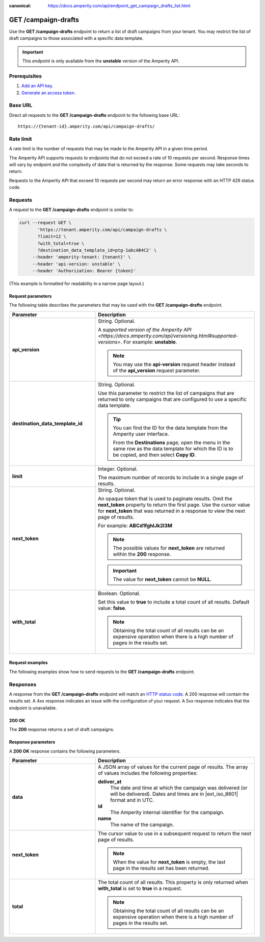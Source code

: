 .. https://docs.amperity.com/api/

:canonical: https://docs.amperity.com/api/endpoint_get_campaign_drafts_list.html


.. meta::
    :description lang=en:
         Return a list of campaigns from your tenant. You may restrict the list of campaigns to those associated with a specific data template.

.. meta::
    :content class=swiftype name=body data-type=text:
        Return a list of campaigns from your tenant. You may restrict the list of campaigns to those associated with a specific data template.

.. meta::
    :content class=swiftype name=title data-type=string:
        GET /campaigns

==================================================
GET /campaign-drafts
==================================================

.. endpoint-get-campaign-drafts-list-start

Use the **GET /campaign-drafts** endpoint to return a list of draft campaigns from your tenant. You may restrict the list of draft campaigns to those associated with a specific data template.

.. endpoint-get-campaign-drafts-list-end

.. endpoint-get-campaign-drafts-list-unstable-start

.. important:: This endpoint is only available from the **unstable** version of the Amperity API.

.. endpoint-get-campaign-drafts-list-unstable-end


.. _endpoint-get-campaign-drafts-list-prerequisites:

Prerequisites
==================================================

.. endpoint-get-campaign-drafts-list-prerequisites-start

#. `Add an API key <__https://docs.amperity.com/api/authentication.html#add-api-key>`__.
#. `Generate an access token <https://docs.amperity.com/api/authentication.html#generate-access-token>`__.

.. endpoint-get-campaign-drafts-list-prerequisites-end


.. _endpoint-get-campaign-drafts-list-base-url:

Base URL
==================================================

.. endpoint-get-campaign-drafts-list-base-url-start

Direct all requests to the **GET /campaign-drafts** endpoint to the following base URL:

::

   https://{tenant-id}.amperity.com/api/campaign-drafts/

.. endpoint-get-campaign-drafts-list-base-url-end


.. _endpoint-get-campaign-drafts-list-rate-limit:

Rate limit
==================================================

A rate limit is the number of requests that may be made to the Amperity API in a given time period.

The Amperity API supports requests to endpoints that do not exceed a rate of 10 requests per second. Response times will vary by endpoint and the complexity of data that is returned by the response. Some requests may take seconds to return.

Requests to the Amperity API that exceed 10 requests per second may return an error response with an HTTP 429 status code.


.. _endpoint-get-campaign-drafts-list-request:

Requests
==================================================

.. endpoint-get-campaign-drafts-list-request-start

A request to the **GET /campaign-drafts** endpoint is similar to:

.. code-block:: rest

   curl --request GET \
          'https://tenant.amperity.com/api/campaign-drafts \
          ?limit=12 \
          ?with_total=true \
          ?destination_data_template_id=ptg-1abcAB4C2' \
        --header 'amperity-tenant: {tenant}' \
        --header 'api-version: unstable' \
        --header 'Authorization: Bearer {token}'

(This example is formatted for readability in a narrow page layout.)

.. endpoint-get-campaign-drafts-list-request-end


.. _endpoint-get-campaign-drafts-list-request-parameters:

Request parameters
--------------------------------------------------

.. endpoint-get-campaign-drafts-list-request-parameters-start

The following table describes the parameters that may be used with the **GET /campaign-drafts** endpoint.

.. list-table::
   :widths: 35 65
   :header-rows: 1

   * - Parameter
     - Description

   * - **api_version**
     - String. Optional.

       A `supported version of the Amperity API <https://docs.amperity.com/api/versioning.html#supported-versions>`. For example: **unstable**.

       .. note:: You may use the **api-version** request header instead of the **api_version** request parameter.


   * - **destination_data_template_id**
     - String. Optional.

       Use this parameter to restrict the list of campaigns that are returned to only campaigns that are configured to use a specific data template.

       .. tip:: You can find the ID for the data template from the Amperity user interface.

          From the **Destinations** page, open the menu in the same row as the data template for which the ID is to be copied, and then select **Copy ID**.


   * - **limit**
     - Integer. Optional.

       The maximum number of records to include in a single page of results.


   * - **next_token**
     - String. Optional.

       An opaque token that is used to paginate results. Omit the **next_token** property to return the first page. Use the cursor value for **next_token** that was returned in a response to view the next page of results.

       For example: **ABCd1fghIJk2l3M**

       .. note:: The possible values for **next_token** are returned within the **200** response.

       .. important:: The value for **next_token** cannot be **NULL**.


   * - **with_total**
     - Boolean. Optional.

       Set this value to **true** to include a total count of all results. Default value: **false**.

       .. note:: Obtaining the total count of all results can be an expensive operation when there is a high number of pages in the results set.

.. endpoint-get-campaign-drafts-list-request-parameters-end


.. _endpoint-get-campaign-drafts-list-request-examples:

Request examples
--------------------------------------------------

.. endpoint-get-campaign-drafts-list-request-examples-start

The following examples show how to send requests to the **GET /campaign-drafts** endpoint.

.. endpoint-get-campaign-drafts-list-request-examples-end

.. endpoint-get-campaign-drafts-list-request-examples-tabs-start

.. tab-set::

   .. tab-item:: cURL

      The following example shows how to use cURL to send a request to the **GET /campaign-drafts** endpoint.

      .. code-block:: bash

         curl --request GET \
                'https://tenant.amperity.com/api/campaign-drafts \
                ?limit=12 \
                &with_total=true \
                &destination_data_template_id=ptg-1abcAB4C2' \
              --header 'amperity-tenant: {tenant}' \
              --header 'api-version: unstable' \
              --header 'Authorization: Bearer {token}'

      (This example is formatted for readability in a narrow page layout.)

   .. tab-item:: Python

      The following example shows how to use Python to send a request to the **GET /campaign-drafts** endpoint. This example converts the JSON response into a CSV file named "campaigns.csv".

      .. code-block:: python
         :linenos:

         import requests
         import json
         import csv

         # URL for Draft campaigns endpoint
         url = "https://tenant-name.amperity.com/api/campaign-drafts"

         # Required headers
         headers = {
           'accept': 'application/json',
           'authorization': 'Bearer {token}', # add token here
           'amperity-tenant': '{tenant}',
           'api-version': 'version'
         }

         # Query parameter for data template IDs
         payload = {
           # 'destination_data_template_id': ''
         }

         # Get the response from the Draft campaigns endpoint
         response = requests.request("GET", url, headers=headers, params=payload)
         response_json = response.json()

         # Extract headers from the first data entry
         headers = list(response_json["data"][0].keys())

         # Specify the output CSV file path
         csv_file_path = "campaigns.csv"

         # Write data to a CSV file
         with open(csv_file_path, mode='w', newline='') as file:
           writer = csv.DictWriter(file, fieldnames=headers)
           writer.writeheader()
           for entry in response_json["data"]:
             writer.writerow(entry)

         print("CSV file generated successfully.")

.. endpoint-get-campaign-drafts-list-request-examples-tabs-end


.. _endpoint-get-campaign-drafts-list-unstable-responses:

Responses
==================================================

.. endpoint-get-campaign-drafts-list-unstable-responses-start

A response from the **GET /campaign-drafts** endpoint will match an `HTTP status code <https://docs.amperity.com/api/responses.html>`__. A 200 response will contain the results set. A 4xx response indicates an issue with the configuration of your request. A 5xx response indicates that the endpoint is unavailable.

.. endpoint-get-campaign-drafts-list-unstable-responses-end


.. _endpoint-get-campaign-drafts-list-response-200ok:

200 OK
--------------------------------------------------

.. endpoint-get-campaign-drafts-list-response-200ok-start

The **200** response returns a set of draft campaigns.

.. code-block:: json
   :linenos:

   {
     "total": 0,
     "next_token": "ABCa1bcdDEe2f3G",
     "data": [
       {
         "id": "ab-1CDEfGHI",
         "name": "Holiday Campaign",
         "deliver_at": "2024-04-22T20:30:00Z"
       },
       {
         "id": "cd-2FGHiJKL",
         "name": "Returning Customers",
         "deliver_at": "2024-04-23T21:00:00Z"
       }
     ]
   }

.. endpoint-get-campaign-drafts-list-response-200ok-end


.. _endpoint-get-campaign-drafts-list-response-parameters:

Response parameters
--------------------------------------------------

.. endpoint-get-campaign-drafts-list-response-parameters-start

A **200 OK** response contains the following parameters.

.. list-table::
   :widths: 35 65
   :header-rows: 1

   * - Parameter
     - Description

   * - **data**
     - A JSON array of values for the current page of results. The array of values includes the following properties:

       **deliver_at**
          The date and time at which the campaign was delivered (or will be delivered). Dates and times are in |ext_iso_8601| format and in UTC.

       **id**
          The Amperity internal identifier for the campaign.

       **name**
          The name of the campaign.

   * - **next_token**
     - The cursor value to use in a subsequent request to return the next page of results.

       .. note:: When the value for **next_token** is empty, the last page in the results set has been returned.

   * - **total**
     - The total count of all results. This property is only returned when **with_total** is set to **true** in a request.

       .. note:: Obtaining the total count of all results can be an expensive operation when there is a high number of pages in the results set.

.. endpoint-get-campaign-drafts-list-response-parameters-end
